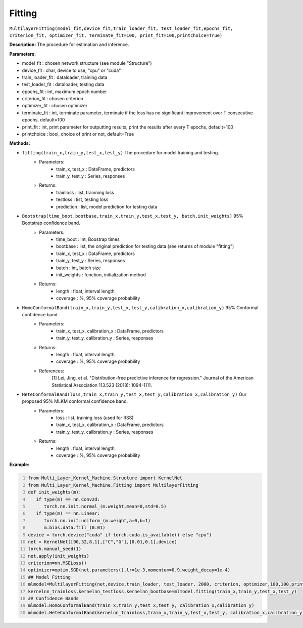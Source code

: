 Fitting
======

``MultilayerFitting(model_fit,device_fit,train_loader_fit, test_loader_fit,epochs_fit, criterion_fit, optimizer_fit, terminate_fit=100, print_fit=100,printchoice=True)``

**Description:** The procedure for estimation and inference.

**Parameters:** 

- model_fit : chosen network structure (see module "Structure")
- device_fit : char, device to use, "cpu" or "cuda"
- train_loader_fit : dataloader, training data
- test_loader_fit : dataloader, testing data
- epochs_fit : int, maximum epoch number
- criterion_fit : chosen criterion
- optimizer_fit : chosen optimizer
- terminate_fit : int, terminate parameter, terminate if the loss has no significant improvement over T consecutive epochs, default=100
- print_fit : int, print parameter for outputting results, print the results after every T epochs, default=100
- printchoice : bool, choice of print or not, default=True

**Methods:**

- ``fitting(train_x,train_y,test_x,test_y)`` The procedure for model training and testing.
    - Parameters:
        - train_x, test_x : DataFrame, predictors 
        - train_y, test_y : Series, responses
    - Returns:
        - trainloss : list, trainning loss
        - testloss : list, testing loss
        - prediction : list, model prediction for testing data
- ``Bootstrap(time_boot,bootbase,train_x,train_y,test_x,test_y, batch,init_weights)`` 95% Bootstrap confidence band.
    - Parameters:
        - time_boot : int, Boostrap times
        - bootbase : list, the original prediction for testing data (see returns of module "fitting")
        - train_x, test_x : DataFrame, predictors 
        - train_y, test_y : Series, responses
        - batch : int, batch size
        - init_weights : function, initialization method
    - Returns:
        - length : float, interval length
        - coverage : %, 95% coverage probability
- ``HomoConformalBand(train_x,train_y,test_x,test_y,calibration_x,calibration_y)`` 95% Conformal confidence band
    - Parameters:
        - train_x, test_x, calibration_x : DataFrame, predictors 
        - train_y, test_y, calibration_y : Series, responses
    - Returns:
        - length : float, interval length
        - coverage : %, 95% coverage probability
    - References: 
        [1] Lei, Jing, et al. "Distribution-free predictive inference for regression." Journal of the American Statistical Association 113.523 (2018): 1094-1111.
- ``HeteConformalBand(loss,train_x,train_y,test_x,test_y,calibration_x,calibration_y)`` Our proposed 95% MLKM conformal confidence band.
    - Parameters:
        - loss : list, training loss (used for RSS)
        - train_x, test_x, calibration_x : DataFrame, predictors 
        - train_y, test_y, calibration_y : Series, responses
    - Returns:
        - length : float, interval length
        - coverage : %, 95% coverage probability

**Example:**

.. code:: python
   :number-lines:

   from Multi_Layer_Kernel_Machine.Structure import KernelNet
   from Multi_Layer_Kernel_Machine.Fitting import MultilayerFitting
   def init_weights(m):
      if type(m) == nn.Conv2d:
         torch.nn.init.normal_(m.weight,mean=0,std=0.5)
      if type(m) == nn.Linear:
         torch.nn.init.uniform_(m.weight,a=0,b=1)
         m.bias.data.fill_(0.01)       
   device = torch.device("cuda" if torch.cuda.is_available() else "cpu")
   net = KernelNet([90,32,8,1],["C","G"],[0.01,0.1],device)
   torch.manual_seed(1)
   net.apply(init_weights)
   criterion=nn.MSELoss() 
   optimizer=optim.SGD(net.parameters(),lr=1e-3,momentum=0.9,weight_decay=1e-4)
   ## Model Fitting
   mlmodel=MultilayerFitting(net,device,train_loader, test_loader, 2000, criterion, optimizer,100,100,printchoice=False)
   kernelnn_trainloss,kernelnn_testloss,kernelnn_bootbase=mlmodel.fitting(train_x,train_y,test_x,test_y)
   ## Confidence Bands
   mlmodel.HomoConformalBand(train_x,train_y,test_x,test_y, calibration_x,calibration_y)
   mlmodel.HeteConformalBand(kernelnn_trainloss,train_x,train_y,test_x,test_y, calibration_x,calibration_y)

